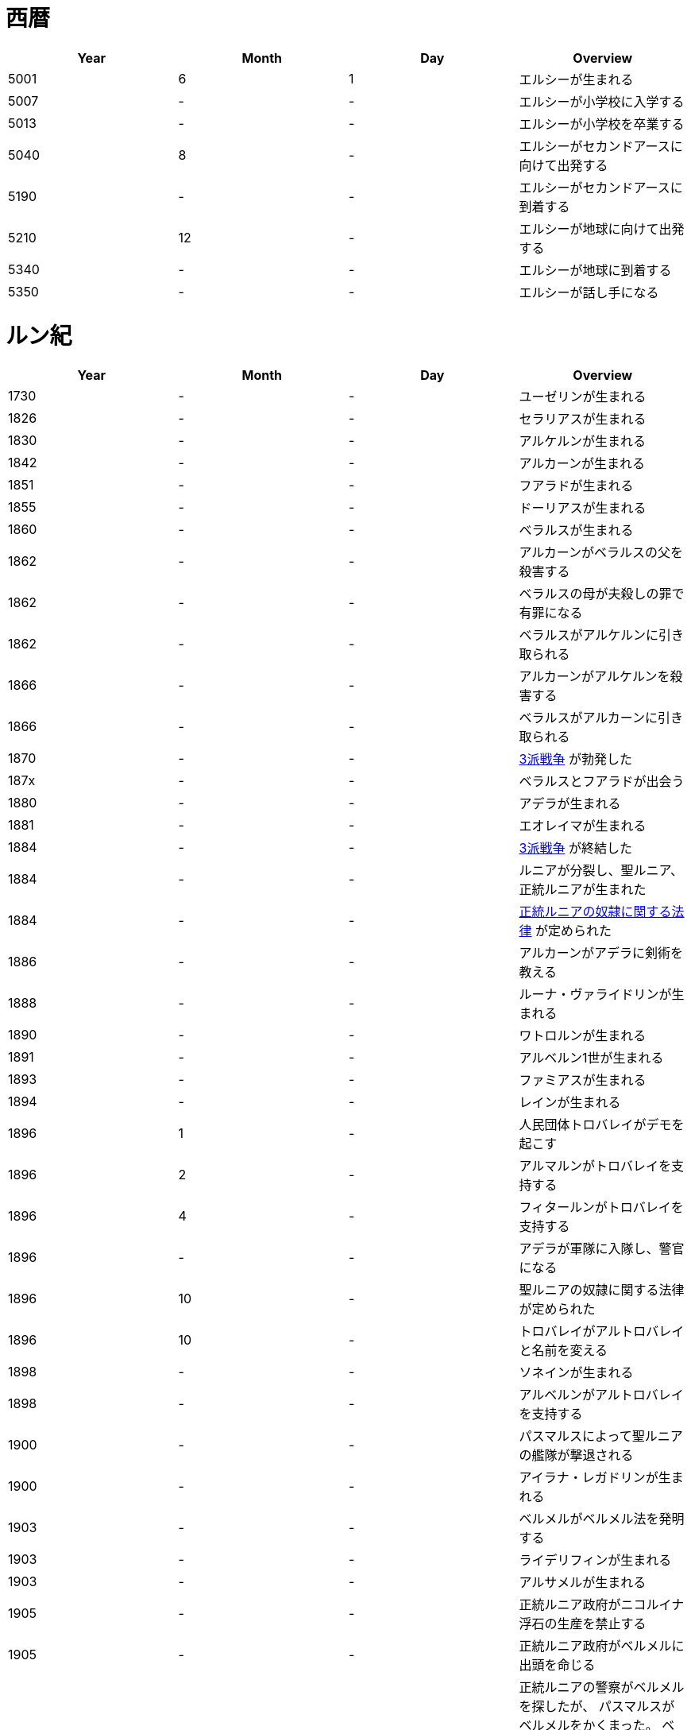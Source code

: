 = 西暦

|===
|Year|Month|Day|Overview

|5001 
|6
|1
|エルシーが生まれる

|5007
|-
|-
|エルシーが小学校に入学する

|5013
|-
|-
|エルシーが小学校を卒業する

|5040
|8
|-
|エルシーがセカンドアースに向けて出発する

|5190
|-
|-
|エルシーがセカンドアースに到着する

|5210
|12
|-
|エルシーが地球に向けて出発する

|5340
|-
|-
|エルシーが地球に到着する

|5350
|-
|-
|エルシーが話し手になる
|===

= ルン紀

|===
|Year|Month|Day|Overview

|1730
|-
|-
|ユーゼリンが生まれる

|1826
|-
|-
|セラリアスが生まれる

|1830
|-
|-
|アルケルンが生まれる

|1842
|-
|-
|アルカーンが生まれる

|1851
|-
|-
|フアラドが生まれる

|1855
|-
|-
|ドーリアスが生まれる

|1860
|-
|-
|ベラルスが生まれる

|1862
|-
|-
|アルカーンがベラルスの父を殺害する

|1862
|-
|-
|ベラルスの母が夫殺しの罪で有罪になる

|1862
|-
|-
|ベラルスがアルケルンに引き取られる

|1866
|-
|-
|アルカーンがアルケルンを殺害する

|1866
|-
|-
|ベラルスがアルカーンに引き取られる

|1870
|-
|-
|https://github.com/pasberth/paslands/blob/master/source/rp/history/three_war.rst[3派戦争]
 が勃発した

|187x
|-
|-
|ベラルスとフアラドが出会う

|1880
|-
|-
|アデラが生まれる

|1881
|-
|-
|エオレイマが生まれる

|1884
|-
|-
|https://github.com/pasberth/paslands/blob/master/source/rp/history/three_war.rst[3派戦争]
 が終結した

|1884
|-
|-
|ルニアが分裂し、聖ルニア、正統ルニアが生まれた

|1884
|-
|-
|https://github.com/pasberth/paslands/blob/master/source/rp/history/slave_laws.rst[正統ルニアの奴隷に関する法律]
 が定められた

|1886
|-
|-
|アルカーンがアデラに剣術を教える

|1888
|-
|-
|ルーナ・ヴァライドリンが生まれる

|1890
|-
|-
|ワトロルンが生まれる

|1891
|-
|-
|アルベルン1世が生まれる

|1893
|-
|-
|ファミアスが生まれる

|1894
|-
|-
|レインが生まれる

|1896
|1
|-
|人民団体トロバレイがデモを起こす

|1896
|2
|-
|アルマルンがトロバレイを支持する

|1896
|4
|-
|フィタールンがトロバレイを支持する

|1896
|-
|-
|アデラが軍隊に入隊し、警官になる

|1896
|10
|-
|聖ルニアの奴隷に関する法律が定められた

|1896
|10
|-
|トロバレイがアルトロバレイと名前を変える

|1898
|-
|-
|ソネインが生まれる

|1898
|-
|-
|アルベルンがアルトロバレイを支持する

|1900
|-
|-
|パスマルスによって聖ルニアの艦隊が撃退される

|1900
|-
|-
|アイラナ・レガドリンが生まれる

|1903
|-
|-
|ベルメルがベルメル法を発明する

|1903
|-
|-
|ライデリフィンが生まれる

|1903
|-
|-
|アルサメルが生まれる

|1905
|-
|-
|正統ルニア政府がニコルイナ浮石の生産を禁止する

|1905
|-
|-
|正統ルニア政府がベルメルに出頭を命じる

|1905
|-
|-
|正統ルニアの警察がベルメルを探したが、
 パスマルスがベルメルをかくまった。
 ベルメルはお礼にパスマルスにニコルイナをプレゼントする。
 そのあと、ベルメルは聖ルニアに隠れ住む。

|1905
|-
|-
|正統ルニア政府がベルメルに出頭を命じる

|1905
|-
|-
|テオバルムが生まれる

|1905
|-
|-
|アルベルン2世が生まれる

|1905
|-
|-
|https://github.com/pasberth/paslands/blob/master/source/rp/history/2nd_three_war.rst#4%E5%9B%BD%E5%AE%A3%E8%A8%80[4国宣言]。
 https://github.com/pasberth/paslands/blob/master/source/rp/history/2nd_three_war.rst[第2次3派戦争]
 が勃発した。

|1905
|-
|-
|アルトロバレイがグルムクを制圧する

|1905
|-
|-
|アルベルンがライ・ハルクを制圧する

|1905
|-
|-
|聖ルニアが正統ルニアに、望み見島の攻撃に参加するよう勅命をだす

|1905
|-
|-
|正統ルニアのカラドがカルム港攻略作戦を提案する

|1905
|-
|-
|アデラが指揮官になる

|1905
|-
|-
|アデラ、カラドがカルムを攻撃する

|1905
|-
|-
|アルベルン、ワトロルン、パスマルスがカルムでアデラとカラドを撃退する

|1905
|-
|-
|ユニ・アルバラクがアルベルン王国の領土となる

|1906
|-
|-
|アード・ライ・イーフが建設される

|1906
|-
|-
|正統ルニアが望み見島を攻撃しないことを約束し、戦いから離脱する

|1906
|12
|15
|パストロルスが生まれる。

|1906
|-
|-
|子育てのため、パスマルスが休職する。

|1906
|-
|-
|望み見島がほぼベアンシス同盟によって支配される

|1907
|-
|-
|不屈島の大作戦が開始する

|1907
|-
|-
|不屈島は正統ルニアが所有していたので、正統ルニアが再び戦いに参加する

|1907
|12
|-
|パスマルスが軍務に復職する。

|1907
|13
|-
|第2カルム港攻略作戦が開始する。アデラ、カラドが正統ルニア軍を指揮した。

|1907
|13
|-
|ファ・カルムでアデラがパスマルスに勝利する。

|1907
|14
|-
|ライ・ハルクでアデラがパスマルスに勝利する。

|1907
|14
|-
|ユニ・アルバラクをアデラが攻撃し、一時的に、正統ルニアが

 ユニ・アルバラクを支配する。
|1907
|14
|-
|パストロルスがユニ・アルバラクからライ・ハルクへ避難し、そのあと、

 パスマルスの指事でグルムクへ逃れる。
|1907
|14
|-
|アルトロバレイの助けを得て、パスマルスがユニ・アルバラクを奪還する。

|1908
|-
|-
|ルーナがヴァライドリンの家を出る

|1908
|-
|-
|リーナ・ヴァライドリンが生まれる

|1909
|-
|-
|セシルが生まれる

|1909
|-
|-
|アルベルン1世が戦死する

|1909
|-
|-
|アルベルン2世が即位する

|1909
|-
|-
|アルベルン1世がタームの学校へ入学する

|1912
|-
|-
|トーリアスが生まれる

|1912
|-
|-
|ハンナが生まれる

|1912
|-
|-
|パストロルスがタームの学校へ入学する。

|1915
|-
|-
|初陣パストロルス

|1915
|-
|-
|アデラがルーナを成敗する

|1916
|-
|-
|パストロルスがベレムタフを制圧し、パストラフェと名付ける

|1917
|-
|-
|フィームが生まれる

|1919
|12
|-
|不屈島の大作戦はほぼ完了していたが、アルベルン2世が戦争の継続を
 宣言。パストロルスは抗議したが聞き入れられなかった。
 東北第一の大作戦が始まる。

|1919
|-
|-
|ハンナとパストロルスがはじめて会う

|1919
|14
|20
|パスベルスが生まれる。

|1920
|-
|-
|イーディレルスが生まれる

|1920
|11
|-
|アルベルン2世がパストロルスにアンダルフトを攻撃するように命じる

|1920
|11
|22
|パストロルス、パスベルスがパストラフェからアンダルフト・エルに向けて

 出航する
|1920
|12
|12
|パストロルス、パスベルスがアンダルフト・エルに到着する

|1920
|12
|18
|パスベルスと、アルサメル、ドーリアスが出会う

|1920
|12
|18
|パストロルスが死亡する

|1920
|13
|-
|パスベルスとノウグリスがはじめて会う

|1920
|14
|-
|パスベルスはアンダルフト・ジルにいた

|1921
|-
|-
|アルベルン王国が東北第一の大作戦から離脱する

|1921
|9
|3
|クラド島が正統ルニアによって攻撃される

|1921
|9
|3
|https://github.com/pasberth/paslands/blob/master/source/rp/history/2nd_three_war.rst#%E3%83%88%E3%83%AD%E3%83%BC%E8%AC%9B%E5%92%8[トロー講和]
 第2次3派戦争は終結した。

|1921
|9
|4
|クラド島が正統ルニアと戦闘状態にある

|1921
|9
|5
|クラド島が正統ルニアによって占領される

|1921
|-
|-
|ハンナが聖ルニアに行く

|1922
|-
|-
|パスベルスは正統ルニアにいた

|1922
|9
|3
|アルカーンの大虐殺

|1922
|9
|3
|アルサメル、ドーリアス、パスベルスらがアルカーンと遭遇する

|1922
|-
|-
|アルサメル、ドーリアス、パスベルスとルーナ、アデラがはじめて会う

|1923
|14
|-
|パスベルスとフィームが出会う

|1923
|14
|-
|パスベルスは聖ルニアの南の砂漠にいた

|1923
|14
|-
|パスベルスはラマリオンを集めていた

|1923
|14
|-
|パスベルスがワームに襲われ、フィームに助けられる

|1924
|-
|-
|ハンナがミンフィフ・アムリト大学に入学する

|1924
|14
|-
|ベルメルがニコルイナを販売する事業を立ち上げる

|1924
|14
|-
|アルサメルがベルメルの事業に参加する

|1924
|14
|24
|パスベルスは聖ルニアのミンフィフ・アムリトにいた

|1925
|-
|-
|パスベルスはサイシア・エルからパストラフェへ向かう船にいた

|1925
|-
|-
|パスベルスは船上でベアン鳥に襲われる

|1925
|-
|-
|パスベルスはある学校へ通いはじめる

|1925
|-
|-
|パスベルスとイーディレルス、マールンらが出会う

|1925
|-
|-
|パスベルスはアルベルン王国で身分を偽った罪で

 裁判にかけられ、絞首刑を言い渡される
|1925
|-
|-
|パスベルスはベルムの助言でクルティアに逃れる

|1926
|-
|-
|パスベルスはクルティアでセシルと再会する

|1926
|-
|-
|パスベルスがミンフィフ・アムリト大学に入学する

|1926
|14
|-
|パスベルスとハンナ、クロア、カナリアらが出会う

|1930
|-
|-
|パスベルスとエアラドがはじめて出会う

|1930
|-
|-
|フィームがアクトニアで領地を譲り受ける。
 彼女はそこをマールス・ファリレミュアと名付ける

|1930
|-
|-
|フィームの名字がユサクトンからファリレミュアに

 変わる
|1930
|-
|-
|フィームが結婚する

|1931
|6
|-
|東北領土問題について、初めて領土返還の交渉が、ロディアのファツダド市で行われた

|1932
|10
|-
|東北領土問題について、ルニア各国が、聖ルニアのミンフィフ・アムリトで、
 ベアンシス在住のルン人を全員ルニアへ移民することを約束した。
 自由移民の期限は 1938/10/x と定められた

|1933
|-
|-
|パストアウル(パスタ)が生まれる

|1936
|-
|-
|アルベルドラルが生まれる

|1937
|-
|-
|ファルが生まれる

|1938
|-
|-
|東北領土問題について、自由移民の期限が迫ったので、
 ベアンシス連邦がルニアに強制移民を求めたが、
 ルニアは受け入れなかった。セルク川とクラド島がベアンシスに引き渡された
 ものの、ほかの大部分については決定が延期された

|1938
|-
|-
|東北領土問題について、自由移民の期限が迫ったので、
 セルク川とクラド島で強制移民が実施された。しかし、
 土地が広過ぎて完全には不可能だったため、
 50年以内になんとかするということになった。

|1938
|10
|-
|セルク川周辺のルン人は、東北領土問題のため強制的に移民された。
 住民は軍隊によって追い立てられ、じつに1/10が死亡した。
 避難場所に辿り着くまでにセルク川を渡る必要があり、川が真っ赤に染まった。
 のちにその川は「血の川」と呼ばれるようになった。

|1950
|-
|-
|パセレナ(パステル)が生まれる

|1981
|1
|1
|東北領土問題について、けっきょく、すべての土地はベアンシス連邦の
 ものとなった。移民は完了していなかったが、ベアンシス連邦はルン人の
 居住を認めた。

|2023
|-
|-
|アイレイナ(ユスコー)が生まれる

|2041
|-
|-
|アルミアが生まれる

|2043
|-
|-
|ナイゾムが生まれる

|2048
|-
|-
|パスフェルスが生まれる

|2095
|-
|-
|アルブムラマが生まれる

|2096
|-
|-
|ハイネリエリー・ヴァライドリンが生まれる

|2099
|-
|-
|キエアスが生まれる

|2105
|-
|-
|ラドーリヤシーが生まれる

|2106
|-
|-
|ファップルエフが生まれる

|2114
|-
|-
|レイアーデールが生まれる
|===